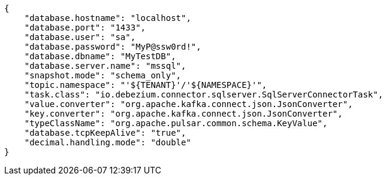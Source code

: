 [source,json]
----
{
    "database.hostname": "localhost",
    "database.port": "1433",
    "database.user": "sa",
    "database.password": "MyP@ssw0rd!",
    "database.dbname": "MyTestDB",
    "database.server.name": "mssql",
    "snapshot.mode": "schema_only",
    "topic.namespace": "'${TENANT}'/'${NAMESPACE}'",
    "task.class": "io.debezium.connector.sqlserver.SqlServerConnectorTask",
    "value.converter": "org.apache.kafka.connect.json.JsonConverter",
    "key.converter": "org.apache.kafka.connect.json.JsonConverter",
    "typeClassName": "org.apache.pulsar.common.schema.KeyValue",
    "database.tcpKeepAlive": "true",
    "decimal.handling.mode": "double"
}
----